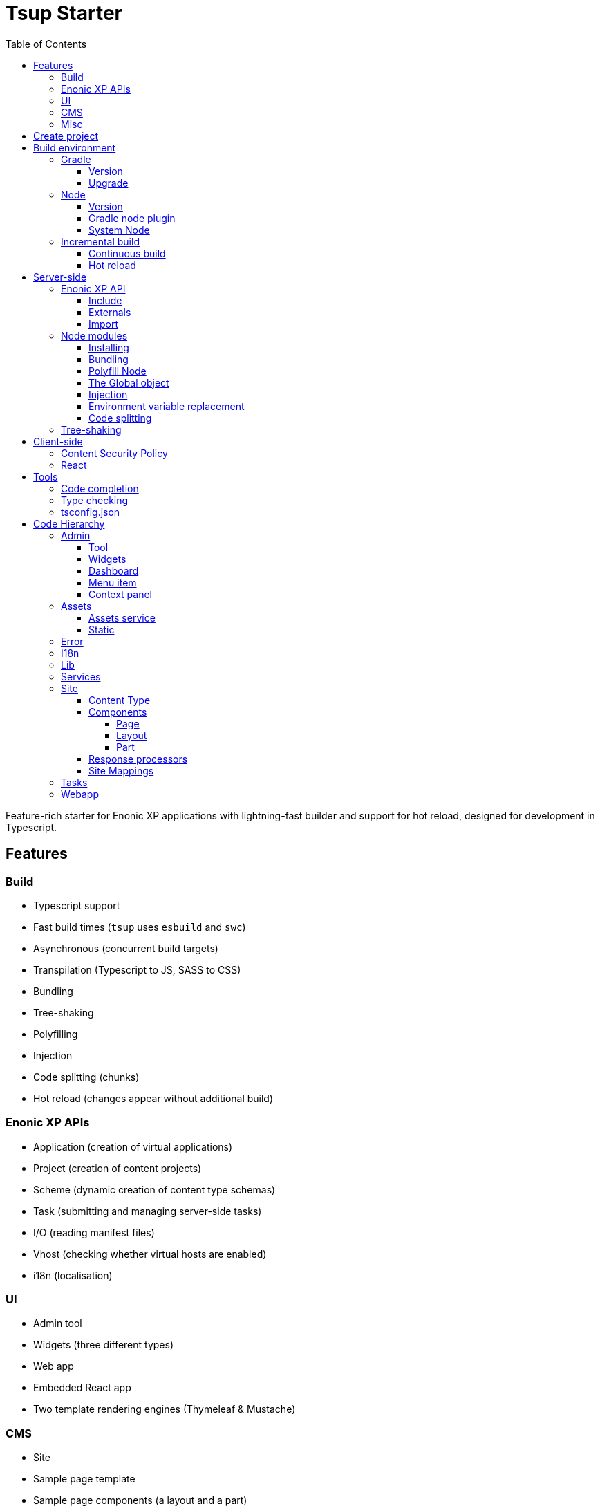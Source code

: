 = Tsup Starter
:hide-uri-scheme:
:toc: right
:toclevels: 4

:coreJs: https://github.com/zloirock/core-js
:csp: https://developer.mozilla.org/en-US/docs/Web/HTTP/CSP

:enonicAssetService: https://developer.enonic.com/docs/xp/stable/runtime/engines/asset-service
:enonicAssetUrl: https://developer.enonic.com/docs/xp/stable/api/lib-portal#asseturl
:enonicCSP: https://developer.enonic.com/docs/content-studio/stable/security#content_security_policy
:enonicDevMode: https://developer.enonic.com/docs/xp/stable/apps/build-system#development_mode
:enonicLibStatic: https://developer.enonic.com/docs/static-asset-lib/master
:enonicReact4xp: https://developer.enonic.com/docs/react4xp/
:enonicStart: https://developer.enonic.com/start

:esbuildPluginPolyfillNode: https://www.npmjs.com/package/esbuild-plugin-polyfill-node
:excludingPackages: https://tsup.egoist.dev/#excluding-packages
:globalObject: https://developer.mozilla.org/en-US/docs/Glossary/Global_object
:globalThis: https://262.ecma-international.org/11.0/#sec-globalthis

:gradleContinuousBuild: https://docs.gradle.org/current/userguide/incremental_build.html#sec:task_input_output_continuous_build
:gradleIncrementalBuild: https://docs.gradle.org/current/userguide/incremental_build.html
:gradleNodePlugin: https://github.com/node-gradle/gradle-node-plugin
:gradleReleases: https://gradle.org/releases/
:gradleUpgradeWrapper: https://docs.gradle.org/current/userguide/gradle_wrapper.html#sec:upgrading_wrapper

:nvm: https://github.com/nvm-sh/nvm
:tsupWatchMode: https://tsup.egoist.dev/#watch-mode
:userAgent: https://developer.mozilla.org/en-US/docs/Glossary/User_agent
:webpackCache: https://webpack.js.org/configuration/cache/
:imagesdir: images

Feature-rich starter for Enonic XP applications with lightning-fast builder and support for hot reload, designed for development in Typescript.

== Features

=== Build

* Typescript support
* Fast build times (`tsup` uses `esbuild` and `swc`)
* Asynchronous (concurrent build targets)
* Transpilation (Typescript to JS, SASS to CSS)
* Bundling
* Tree-shaking
* Polyfilling
* Injection
* Code splitting (chunks)
* Hot reload (changes appear without additional build)

=== Enonic XP APIs

* Application (creation of virtual applications)
* Project (creation of content projects)
* Scheme (dynamic creation of content type schemas)
* Task (submitting and managing server-side tasks)
* I/O (reading manifest files)
* Vhost (checking whether virtual hosts are enabled)
* i18n (localisation)

=== UI

* Admin tool
* Widgets (three different types)
* Web app
* Embedded React app
* Two template rendering engines (Thymeleaf & Mustache)

=== CMS

* Site
* Sample page template
* Sample page components (a layout and a part)
* Sample content type

=== Misc

* HTTP service (returns server-side current date/time via Java bean)
* Response processor (injects a custom header into HTTP response)
* Customisation of CSP (Content Security Policy)
* Custom error handlers
* Coverage tests (in Jest)

== Create project

To set up a project locally, you will need Enonic CLI.

TIP: *Don't have the Enonic CLI?* Visit the {enonicStart}[Getting started guide] to install it.

Once you have the CLI, run the following command to create a new Enonic project based on this starter:

[source,bash]
----
enonic project create -r starter-tsup
----

== Build environment

=== Gradle

Enonic projects are typically built with Gradle and come with bundled Gradle wrapper which we aim to keep up-to-date with the latest {gradleReleases}[Gradle releases].

==== Version

You can check which version of Gradle wrapper your project is using by issuing this command:

[source,bash]
----
./gradlew --version
----

==== Upgrade

You can upgrade your Gradle wrapper by issuing this command:

[source,bash]
----
./gradlew wrapper --gradle-version latest
----

Read more about {gradleUpgradeWrapper}[Upgrading the Gradle Wrapper].

=== Node

==== Version

We suggest to keep your project on the latest LTS version of Node, which can be found https://nodejs.org/en/download/releases[here].

WARNING: Some node modules don't support the newest versions of Node (yet). In this case you might get build warnings or even errors. This can typically be solved by downgrading Node again or verifying (in `package.json`) whether version of the problematic module is outdated.

==== Gradle node plugin

The Tsup Starter uses the {gradleNodePlugin}[Gradle node plugin], which is defined like this:

.build.gradle
[source,gradle]
----
plugins {
	id 'com.github.node-gradle.node' version '5.0.0'
}
----

and configured like this:

.build.gradle
[source,gradle]
----
node {
	// Whether to download and install a specific Node.js version or not
	// If false, it will use the globally installed Node.js
	// If true, it will download node using above parameters
	// Note that npm is bundled with Node.js
	download = true

	// Version of node to download and install (only used if download is true)
	// It will be unpacked in the workDir
	version = "18.17.1"
}
----

Any Gradle task that runs scripts in Node should depend on `npmInstall`:

.build.gradle
[source,gradle]
----
task.register('myTask', NpmTask) {
    dependsOn npmInstall
}
----

==== System Node

Sometimes you want to run node scripts directly (not via Gradle). For example, to run Enonic XP in the <<Watch mode>>.

TIP: {nvm}[Node version manager] can be used to have multiple versions of Node at your fingertips.

In order to use the correct version of Node, use the following command:

[source,bash]
----
nvm use
----

It will use the version specified in the `.nvmrc` file:

..nvmrc
[source,bash]
----
18.17.1
----

=== Incremental build

"An important part of any build tool is the ability to avoid doing work that has already been done."
-- Gradle Inc

==== Continuous build

Gradle does support {gradleIncrementalBuild}[incremental build], but using the {gradleContinuousBuild}[continuous mode] is NOT the most efficient option. Gradle can detect file changes, but it doesn't know much about the dependency tree of JavaScript files, i.e. which other files need to be recompiled once a single JavaScript file is changed. Gradle will simply rebuild "everything" by calling:

[source,bash]
----
npm run build
----

Tsup/esbuild doesn't support filesystem caching, like {webpackCache}[Webpack], but they do support {tsupWatchMode}[watch mode].

==== Hot reload

This starter supports hot reload.
Changes in your source code - both server-side and client-side - will be automatically rebuilt and displayed in the browser
without you having to manually rebuild the app or reload the browser window.

Follow the steps below to enable this mode (we assume you are using Enonic CLI).

1.Start XP sandbox in dev mode by running this command from inside your project folder:

[source,bash]
----
enonic sandbox start --dev
----

2.In another terminal window run your project in the dev mode:

[source,bash]
----
enonic project dev
----

IMPORTANT: This mode is provided by BrowserSync utility which is running on port 3000 and proxying changes to port 8080 used by Enonic XP. If you are using port 3000 for something else, make sure you change `BROWSER_SYNC_PORT` in server config properties.

./tsup/server.ts
[source,typescript]
----
return {
    // ...
    env: {
        BROWSER_SYNC_PORT: '3000',
    },
    // ...
}
----

NOTE: Hot reload will only work in `preview` and `live` modes, i.e. outside Content Studio.


== Server-side

The JavaScript ecosystem is advancing rapidly, using more and more modern features, which typically isn't supported everywhere (yet).

In order to use modern features, transpilers are used to convert modern code into more stable versions of ECMAScript, and polyfills are used to provide APIs which are not present in the runtime environment.

NOTE: Currently, Enonic XP JavaScript framework only has limited `ECAMScript 6/2015` support and supports only the `CommonJS module` (CJS) format.

=== Enonic XP API

In order to use Enonic XP API libraries in your code, the following steps are required:

==== Include

Add an API library as a dependency to your `build.gradle`:

.build.gradle
[source,gradle]
----
dependencies {
    include "com.enonic.xp:lib-portal:${xpVersion}"
}
----

TIP: For your convenience, we have included all existing API libraries but commented out those not explicitly used by the Starter.

==== Externals

Jar file of an API library typically contains a CJS wrapper which is required at runtime.

The contents of the jar file are NOT available at compile time, so it cannot be bundled. Instead, we configure the transpiler to treat the library import path as an external (expecting it to exist at runtime).

./tsup/server.ts
[source,typescript]
----
external: [
    /^\/lib\/xp\//,
]
----

==== Import

./src/main/resources/site/page/examplePage/examplePage.ts
[source,typescript]
----
import { getContent } from '/lib/xp/portal';

export function get() {
    const {
        displayName,
        page: {
            regions
        }
    } = getContent();
}
----

=== Node modules

You can use node modules in your code, but there are come steps/caveats to consider:

==== Installing

You can use the following command to install a node module you want to use (for example, `sha.js`):

[source,bash]
----
npm install --save sha.js
----

This will add `sha.js` under dependencies in the `package.json` file, and download and extract the package into `node_modules` folder of your project.

==== Bundling

By default, Tsup starter bundles all imported modules {excludingPackages}[EXCEPT] dependencies and peerDependencies. Since sha.js (in the example above) is added as a dependency, it will [red]#NOT# be bundled!

To fix that we have to list it under `noExternals` in the Tsup build config:

./tsup/server.ts
[source,typescript]
----
noExternal: [
    'sha.js',
],
----

==== Polyfill Node

CAUTION: Node modules are typically run in Node, and thus expect Node APIs to be present, which is not always the case.

For example, `sha.js` module expects buffer to exist in the global scope, but it does NOT exist in the Enonic XP JavaScript framework runtime environment.

We can use {esbuildPluginPolyfillNode}[esbuild-plugin-polyfill-node] to selectively polyfill only the parts of Node that is used by the node module:

./tsup/server.ts
[source,typescript]
----
import { polyfillNode } from 'esbuild-plugin-polyfill-node';

esbuildPlugins: [
    polyfillNode: {
        globals: {
            buffer: true
        },
        polyfills: {
            buffer: true
        }
    }
]
----

==== The Global object

Different JavaScript runtime environments have different properties on their {globalObject}[Global object].

In addition, they even have different ways of accessing the Global object.

{globalThis}[globalThis], introduced in ES2020 aims to consolidate the increasingly fragmented ways of accessing the Global object.

Some node modules support multiple runtime environments, and use the properties of the Global object to determine what runtime environment the code is running in.

CAUTION: One might be tempted to polyfill all the ways of accessing the Global object, but that will typically break node modules that are trying to detect the runtime environment.

To make matters worse, some of the polyfills themselves expect things to be a certain way.

For example, polyfilling of buffer only works if it can apply itself on the Global object. In the Enonic XP JavaScript framework, each controller runs in its own "sandbox" environment, so there really isn't a Global object, there is rather a controller scope "local" object. In order for the buffer polyfill to work we can simply make `globalThis` point to the controller scope:

./tsup/server.ts
[source,typescript]
----
esbuildOptions(options, context) {
    options.banner = {
        js: `const globalThis = (1, eval)('this');`
    };
}
----

==== Injection

Sometimes all you need to polyfill is a single function rather than a whole API.

{coreJs} provides a bunch of such minimal "single function" polyfills.

TIP: If you only use a function in a single place, you can simply import the polyfill in that single file.
But if you are using a function all over the place, you can use injection to make it work everywhere:

./tsup/server.ts
[source,typescript]
----
inject: [
    'node_modules/core-js/stable/array/includes.js'
]
----

==== Environment variable replacement

Sometimes you need to replace environment variables in your code, for example, when you want to use different values in development and production environments, or when you want to use secrets or configuration which are not checked into source control.

In the starter there is an example of how to do this.

At compiletime we're setting the `BROWSER_SYNC_PORT` environment variable to `3000`:

./tsup/server.ts
[source,typescript]
----
return {
    // ...
    env: {
        BROWSER_SYNC_PORT: '3000',
    },
    // ...
}
----

Then in the code we're using the `BROWSER_SYNC_PORT` environment variable via `process.env`:

./src/main/resources/lib/browserSync.ts
[source,typescript]
----
return `${scheme}://${host}:${
    // @ts-expect-error Is replaced at build time by tsup:
    process.env.BROWSER_SYNC_PORT
}/browser-sync/browser-sync-client.js`;
----

NOTE: The `process` object is only available in the Node runtime environment, so it will not work in Enonic XP server-side environment. But since TSUP replaces `process.env.BROWSER_SYNC_PORT` with the string `3000` at compile-time, there is no problem. The transpiled code will look something like this:

./build/resources/main/lib/browserSync.js
[source,javascript]
----
return "".concat(scheme, "://").concat(host, ":", "3000", "/browser-sync/browser-sync-client.js");
----

==== Code splitting

CAUTION: Everything you add via imports, polyfills, banners, injections etc. increases the size of the resources which need to be loaded into memory at runtime. The more you add, the longer the warmup time becomes.

In order to avoid loading the same code multiple times, shared code is split into chunk files, which are only loaded once, but can be used many times via require in the JavaScript controllers.

It's sort of like all the shared code exists in the global scope and don't need to be loaded.

WARNING: An Enonic XP application jar file only has a single "root folder" which all libs are "merged" into, which can potentially cause file name collisions.

NOTE: Libraries typically avoid file name collisions by using their own "namespace" inside the `/lib` folder.

When it comes to files autogenerated by a build system, for example chunk files, they also need their own "namespace".

In Tsup Starter we can "name space" its chunks like this:

./tsup/server.ts
[source,typescript]
----
esbuildOptions(options, context) {
    options.chunkNames = 'myAppChunks/[name]-[hash]';
}
----

=== Tree-shaking

Tree shaking refers to the process of eliminating or "shaking off" dead code or unused code from the final bundled output. Tools that support tree-shaking typically only work with the `ECMAScript module` (ESM) format.

Tsup Starter uses `esbuild` to transpile sources into ESM so that tree-shaking can be applied.

Then it uses `swc` to transpile the code back to CJS (the format supported by Enonic XP JavaScript framework).

== Client-side

"Client-side" and "Server-side" are web development terms that describe where application code runs.

When people talk about "the client-side", they typically just mean their web browser, not considering other {userAgent}[User-Agents] like bots/robots/web-crawlers, headless browsers, legacy browsers or even other modern browser alternatives :)

In the context of build systems, the source code is processed in different ways, depending upon which "target platform" the code is supposed to run on.

There are many ways of developing client-side code in Enonic XP:

* The most common way is to use the <<Assets, assets>> folder.
* It can be improved upon by using <<Static,lib-static>>.
* It can be provided by <<Services>>, <<Site Mappings>>, <<Webapp>>, or <<Admin>>.
* Client-side code can be inlined in <<Components, controllers>>.
* Web frameworks like <<React>> can be used.
* <<Content Security Policy>> is enabled by default and can be configured for improved security.

=== Content Security Policy

{csp}[Content Security Policy (CSP)] makes it possible to configure what is allowed to run on the client-side. You can limit scripts, images, media and stylesheets. You can even configure if and how violations are reported.

Enonic XP has some configurable {enonicCSP}[Content Security Policy] defaults, but you can override these by using the `content-security-policy` response header (or a `<meta http-equiv="Content-Security-Policy"/>` tag in html head).

=== React

Tsup Starter is able to transpile React TSX/JSX source files into JavaScript code for the browser.

The Starter includes two main ways of doing this. Read more under <<Assets>>.

TIP: If you need Server-side Rendering (SSR), use {enonicReact4xp}[React4xp].

== Tools

=== Code completion

When programming, it's very useful to get `code completion` and <<Type checking>> directly in the code editor.
To enable this, IDE will typically look for <<_tsconfig_json,tsconfig.json>> files.

=== Type checking

In addition to type checking directly in the IDE, it's a good idea to make type checking part of the build process.
In Tsup Starter this is set up via `check` statements in the scripts section of the `package.json` file. Type checking is currently skipped for development builds.

The `check:types:*` scripts uses the same <<_tsconfig_json,tsconfig.json>> files as IDE's.

=== tsconfig.json

Tsup Starter comes with four `tsconfig.json` files:

1. ${PROJECT_DIR}/tsconfig.json
2. ${PROJECT_DIR}/test/tsconfig.json
3. ${PROJECT_DIR}/src/main/resources/assets/tsconfig.json
4. ${PROJECT_DIR}/src/main/resources/static/tsconfig.json

The `tsconfig.json` file at the root of the project is used for all code processing (except the `assets` and `static` folders which are handled by their own), and is configured to match the Enonic XP server-side runtime environment.

The two `tsconfig.json` files in `assets` and `static` are identical and configured for client-side runtime environment.

WARNING: Do NOT set target in the ${PROJECT_DIR}/tsconfig.json, it will probably break the build. Target should always be set to 'es5' in the `${PROJECT_DIR}/tsup/server.ts` file.

TIP: Sometimes a folder may contain both code for the server-side and the client-side. Using different `include` and `exclude` lists in multiple `tsconfig.*.json` files makes it possible to configure strict type-checking for all code in those folders, to be run as part of the build process.

It seems IDEs are only able to read a single `tsconfig.json` file per folder, so it's currently only possible to set up relaxed/permissive type checking when server and client side code is "mixed". Let us know if you discover a way to set up strict type-checking. 🙏

== Code Hierarchy

=== Admin

Extensions of Admin UI are located in `src/main/resources/admin`.

==== Tool

There is an admin tool called "Sample Tool" included in the Starter, located in `src/main/resources/admin/tools/tool`. When a project based on this starter is deployed, you will see it inside the XP menu.

image::admin-tool-menu.png[Admin Tool menu, 50%]

Click "Sample Tool" in the menu to open the tool.

image::admin-tool.png[Admin Tool, 50%]

What you see here is essentially a *React* app inside the Admin Tool. If you open browser console, you will see a log message there saying something like

 react-dom.development-1B959UOCEC1QW.js:29850 Download the React DevTools for a better development experience: https://reactjs.org/link/react-devtools

 App.tsx:11 Hello from React inside an Admin Tool. React app id: {
  "id": ":r0:"
 }

We have also added an example of importing an external Node module called *Day.js* which allows you to easily handle date/time operations.

Both of these integrations (*React* and *Day.js*) can be found in `src/main/resources/static/admin/App.tsx`.

==== Widgets

The starter includes examples for the following widget interfaces:

* Dashboard (src/main/resources/widgets/dashboard/)
* Context panel (src/main/resources/widgets/contextPanel/)
* Menu-item (src/main/resources/widgets/menuItem/)

==== Dashboard

The Dashboard widget (titled "Sample dashboard widget") will be shown on the XP Dashboard page when you log in into Admin console.

image::widget-dashboard.png[Dashboard widget, 50%]

IMPORTANT: The next two widgets are extensions of Content Studio, so you'll need to install it first.

==== Menu item

Content Studio has a menu on the left-hand side and this widget's icon will appear in this menu.

image::widget-menu.png[Menu item widget, 50%]

==== Context panel

You'll find this widget inside the Context Panel on the right hand side of Content Studio's. This panel can be opened by clicking the burger icon under the XP menu icon.

image::widget-context.png[Context panel widget, 50%]

NOTE: The last two widgets are using inline styling, but you can define CSS styles in a stylesheet and plug it in the same way as it's done in the Dashboard widget (or have one stylesheet shared by all the widgets, depending on your architecture).

=== Assets

Tsup Starter provides examples for two main ways of serving client-side assets:

1. Either from the `assets` folder (`src/main/resources/assets`) via the <<Assets service>>
2. Or from the <<Static>> folder (`src/main/resources/static`) via <<Site Mappings>> or <<Webapp>> (even <<Admin>>)

TIP: We recommend using the <<Static>> folder, since it enables immutable urls - urls that can be cached "forever".

==== Assets service

WARNING: Any files in the `assets` folder are PUBLICLY available to EVERYONE via the {enonicAssetService}[Assets service]. If you need some security, do NOT put files in the `assets` folder. Rather put them somewhere else, write your own controllers and implement some level of security.

TIP: Any {enonicAssetUrl}[assetUrl] includes a built-in hash number. Which means, everytime you deploy a new build the url changes. So even though the asset files are probably [red]#NOT changed#, they are still re-downloaded by the browser. Which is why we recommend using the <<Static>> folder instead.

TIP: Read more about https://developer.enonic.com/docs/xp/stable/runtime/engines/asset-service[Asset service].

==== Static

Files in the `static` folder are not available via the <<Assets service>>. Instead, they are made available via the {enonicLibStatic}[Static Assets Library].

In order to enable immutable urls, a content hash is added to the files names at compile time. The content hash is generated from the file content (and location) and only changes, if the content (or location) of the file changes. This means that the browser can cache the asset "forever", and every time it encounters the url, it can simply load the asset from the cache.

Whenever you change a file, it will have a new content hash and thus a new url. In order for the browser to load the new url, the html response from the server needs to provide the new url. This is made possible with a `manifest` file, which contains mapping of original assets with their current content hash.

There are many ways of serving the files from the `static` folder to the browser. The Starter contains helper functions for doing this (inside the `/lib/urlHelper`).

For assets inside a <<Site>>, we recommend using the `getSiteUrl` function.

For assets inside an <<Admin>> extension (a tool or a widget), we recommend using the `getAdminUrl` function.

For assets inside a <<Webapp>>, we recommend using the `getWebappUrl` function.

TIP: Read more about https://developer.enonic.com/docs/static-asset-lib/stable[Static assets library]

=== Error

The Starter includes a sample error handler at `src/main/resources/error/error.ts`.

TIP: Read more about https://developer.enonic.com/docs/xp/stable/framework/error[HTTP Error handler].


=== I18n

The starter includes a couple of phrase resource bundles at  `src/main/resources/i18n/`. Localisation itself is used by the sample page template controller at `src/main/resources/site/pages/sample-page.ts`

=== Lib

The starter includes several lib examples (which are essentially simple helpers that can be imported by other modules) at `src/main/resources/lib/'.

=== Services

The starter includes a sample HTTP service (that communicates with JVM) at `src/main/resources/services/'.

TIP: Read more about https://developer.enonic.com/docs/xp/stable/runtime/engines/http-service[HTTP Services].

=== Site

The starter includes necessary setup to build a https://developer.enonic.com/docs/xp/stable/cms/sites[site] using a page controller and sample page components. The site has a simple config declared in `src/main/resources/site/site.xml'. All site components can be found at `src/main/resources/site/'.

TIP: Use our https://developer.enonic.com/docs/my-first-site[tutorial] to build your first site with Enonic XP.

==== Content Type

The starter includes a sample content type with a few basic input types at `src/main/resources/site/content-types/sample-type.xml'.

TIP: Read more about https://developer.enonic.com/docs/xp/stable/cms/content-types[Content Types].


==== Components

TIP: Read more about https://developer.enonic.com/docs/xp/stable/cms/components[Page Components].


===== Page

The starter includes a sample https://developer.enonic.com/docs/xp/stable/cms/components#pages[page component] at `src/main/resources/site/pages/sample-page/'.

===== Layout

The starter includes a sample https://developer.enonic.com/docs/xp/stable/cms/components#layout[layout component] at `src/main/resources/site/layouts/sample-layout/'.

===== Part

The starter includes a sample https://developer.enonic.com/docs/xp/stable/cms/components#part[part component] at `src/main/resources/site/parts/sample-part/'.

==== Response processors

The starter includes a sample response processors (that injects a header into response) at `src/main/resources/site/processors/sample-processor.ts'.

IMPORTANT: Note that response processors must be declared inside `src/main/resources/site/site.xml'.

TIP: Read more about https://developer.enonic.com/docs/xp/stable/cms/response-processors[Response Processors].


==== Site Mappings

The starter includes a sample site mapping (declared in `src/main/resources/site/site.xml`) which maps assets inside `src/main/resources/static/` folder with a controller at `src/main/resources/site/static.ts' which generates correct hash-based static path for each asset.

TIP: Read more about https://developer.enonic.com/docs/xp/stable/cms/mappings[Site Mappings].

=== Tasks

The starter includes a sample task controller (located in `src/main/resources/tasks/task/) which makes use of Application, Schema and Task APIs.
It also shows how to avoid simultaneous execution of more than one instance of the same task by submitting the same task twice then rejecting one of them.

TIP: Read more about https://developer.enonic.com/docs/xp/stable/framework/tasks[Tasks].

=== Webapp

The starter includes a sample webapp controller (located in `src/main/resources/webapp/`).

TIP: Read more about https://developer.enonic.com/docs/xp/stable/runtime/engines/webapp-engine[Webapp engine].
